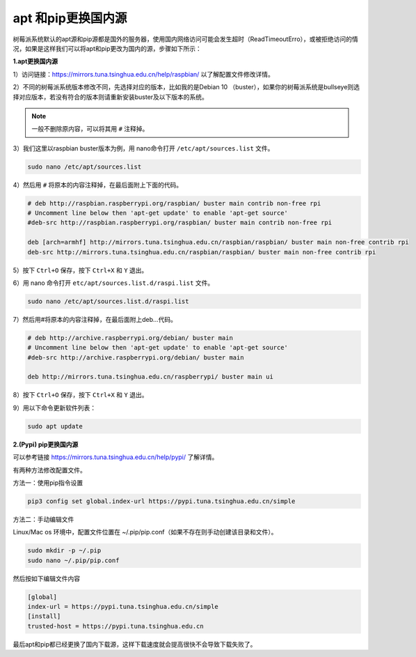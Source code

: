 .. _pip_apt_change:

apt 和pip更换国内源
=============================================

树莓派系统默认的apt源和pip源都是国外的服务器，使用国内网络访问可能会发生超时（ReadTimeoutErro），或被拒绝访问的情况，如果是这样我们可以将apt和pip更改为国内的源，步骤如下所示：

**1.apt更换国内源**

1）访问链接：https://mirrors.tuna.tsinghua.edu.cn/help/raspbian/ 以了解配置文件修改详情。

2）不同的树莓派系统版本修改不同，先选择对应的版本，比如我的是Debian 10 （buster），如果你的树莓派系统是bullseye则选择对应版本，若没有符合的版本则请重新安装buster及以下版本的系统。

.. image:: img/apt_ch.png

.. note::
    一般不删除原内容，可以将其用 ``#`` 注释掉。

3）我们这里以raspbian buster版本为例，用 nano命令打开 ``/etc/apt/sources.list`` 文件。 

.. code-block::

    sudo nano /etc/apt/sources.list

4）然后用 ``#`` 将原本的内容注释掉，在最后面附上下面的代码。

.. code-block::

    # deb http://raspbian.raspberrypi.org/raspbian/ buster main contrib non-free rpi
    # Uncomment line below then 'apt-get update' to enable 'apt-get source'
    #deb-src http://raspbian.raspberrypi.org/raspbian/ buster main contrib non-free rpi

    deb [arch=armhf] http://mirrors.tuna.tsinghua.edu.cn/raspbian/raspbian/ buster main non-free contrib rpi
    deb-src http://mirrors.tuna.tsinghua.edu.cn/raspbian/raspbian/ buster main non-free contrib rpi

5）按下 ``Ctrl+O`` 保存，按下 ``Ctrl+X`` 和 ``Y`` 退出。

6）用 nano 命令打开 ``etc/apt/sources.list.d/raspi.list`` 文件。

.. code-block::

    sudo nano /etc/apt/sources.list.d/raspi.list    

7）然后用#将原本的内容注释掉，在最后面附上deb...代码。

.. code-block::

    # deb http://archive.raspberrypi.org/debian/ buster main
    # Uncomment line below then 'apt-get update' to enable 'apt-get source'
    #deb-src http://archive.raspberrypi.org/debian/ buster main

    deb http://mirrors.tuna.tsinghua.edu.cn/raspberrypi/ buster main ui

8）按下 ``Ctrl+O`` 保存，按下 ``Ctrl+X`` 和 ``Y`` 退出。

9）用以下命令更新软件列表：

.. code-block::

    sudo apt update

**2.(Pypi) pip更换国内源** 

可以参考链接 https://mirrors.tuna.tsinghua.edu.cn/help/pypi/ 了解详情。

有两种方法修改配置文件。

方法一：使用pip指令设置

.. code-block::

    pip3 config set global.index-url https://pypi.tuna.tsinghua.edu.cn/simple

方法二：手动编辑文件  

Linux/Mac os 环境中，配置文件位置在 ~/.pip/pip.conf（如果不存在则手动创建该目录和文件）。

.. code-block::

    sudo mkdir -p ~/.pip
    sudo nano ~/.pip/pip.conf    

然后按如下编辑文件内容

.. code-block::

    [global]
    index-url = https://pypi.tuna.tsinghua.edu.cn/simple
    [install]
    trusted-host = https://pypi.tuna.tsinghua.edu.cn

最后apt和pip都已经更换了国内下载源，这样下载速度就会提高很快不会导致下载失败了。  
